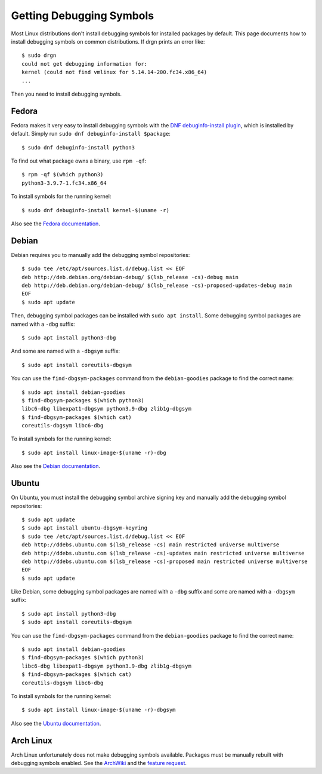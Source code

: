 Getting Debugging Symbols
=========================

.. highlight:: console

Most Linux distributions don't install debugging symbols for installed packages
by default. This page documents how to install debugging symbols on common
distributions. If drgn prints an error like::

    $ sudo drgn
    could not get debugging information for:
    kernel (could not find vmlinux for 5.14.14-200.fc34.x86_64)
    ...

Then you need to install debugging symbols.

Fedora
------

Fedora makes it very easy to install debugging symbols with the `DNF
debuginfo-install plugin
<https://dnf-plugins-core.readthedocs.io/en/latest/debuginfo-install.html>`_,
which is installed by default. Simply run ``sudo dnf debuginfo-install
$package``::

    $ sudo dnf debuginfo-install python3

To find out what package owns a binary, use ``rpm -qf``::

    $ rpm -qf $(which python3)
    python3-3.9.7-1.fc34.x86_64

To install symbols for the running kernel::

    $ sudo dnf debuginfo-install kernel-$(uname -r)

Also see the `Fedora documentation
<https://fedoraproject.org/wiki/StackTraces>`_.

Debian
------

Debian requires you to manually add the debugging symbol repositories::

    $ sudo tee /etc/apt/sources.list.d/debug.list << EOF
    deb http://deb.debian.org/debian-debug/ $(lsb_release -cs)-debug main
    deb http://deb.debian.org/debian-debug/ $(lsb_release -cs)-proposed-updates-debug main
    EOF
    $ sudo apt update

Then, debugging symbol packages can be installed with ``sudo apt install``.
Some debugging symbol packages are named with a ``-dbg`` suffix::

    $ sudo apt install python3-dbg

And some are named with a ``-dbgsym`` suffix::

    $ sudo apt install coreutils-dbgsym

You can use the ``find-dbgsym-packages`` command from the ``debian-goodies``
package to find the correct name::

    $ sudo apt install debian-goodies
    $ find-dbgsym-packages $(which python3)
    libc6-dbg libexpat1-dbgsym python3.9-dbg zlib1g-dbgsym
    $ find-dbgsym-packages $(which cat)
    coreutils-dbgsym libc6-dbg

To install symbols for the running kernel::

    $ sudo apt install linux-image-$(uname -r)-dbg

Also see the `Debian documentation
<https://wiki.debian.org/HowToGetABacktrace>`_.

Ubuntu
------

On Ubuntu, you must install the debugging symbol archive signing key and
manually add the debugging symbol repositories::

    $ sudo apt update
    $ sudo apt install ubuntu-dbgsym-keyring
    $ sudo tee /etc/apt/sources.list.d/debug.list << EOF
    deb http://ddebs.ubuntu.com $(lsb_release -cs) main restricted universe multiverse
    deb http://ddebs.ubuntu.com $(lsb_release -cs)-updates main restricted universe multiverse
    deb http://ddebs.ubuntu.com $(lsb_release -cs)-proposed main restricted universe multiverse
    EOF
    $ sudo apt update

Like Debian, some debugging symbol packages are named with a ``-dbg`` suffix
and some are named with a ``-dbgsym`` suffix::

    $ sudo apt install python3-dbg
    $ sudo apt install coreutils-dbgsym

You can use the ``find-dbgsym-packages`` command from the ``debian-goodies``
package to find the correct name::

    $ sudo apt install debian-goodies
    $ find-dbgsym-packages $(which python3)
    libc6-dbg libexpat1-dbgsym python3.9-dbg zlib1g-dbgsym
    $ find-dbgsym-packages $(which cat)
    coreutils-dbgsym libc6-dbg

To install symbols for the running kernel::

    $ sudo apt install linux-image-$(uname -r)-dbgsym

Also see the `Ubuntu documentation
<https://wiki.ubuntu.com/Debug%20Symbol%20Packages>`_.

Arch Linux
----------

Arch Linux unfortunately does not make debugging symbols available. Packages
must be manually rebuilt with debugging symbols enabled. See the `ArchWiki
<https://wiki.archlinux.org/title/Debugging/Getting_traces>`_ and the `feature
request <https://bugs.archlinux.org/task/38755?project=1>`_.
